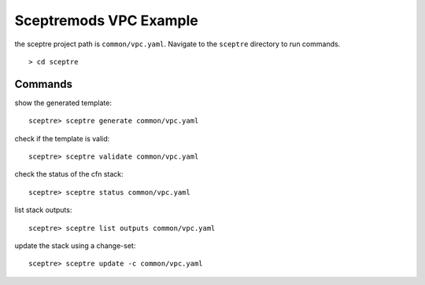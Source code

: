 Sceptremods VPC Example
=======================

the sceptre project path is ``common/vpc.yaml``.  Navigate to the ``sceptre`` directory
to run commands.

::

  > cd sceptre


Commands
--------

show the generated template::

  sceptre> sceptre generate common/vpc.yaml


check if the template is valid::

  sceptre> sceptre validate common/vpc.yaml


check the status of the cfn stack::

  sceptre> sceptre status common/vpc.yaml


list stack outputs::

  sceptre> sceptre list outputs common/vpc.yaml

 
update the stack using a change-set::

  sceptre> sceptre update -c common/vpc.yaml


